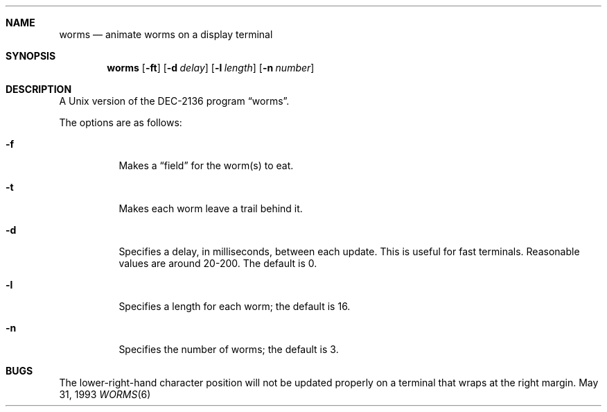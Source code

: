 .\"	$OpenBSD: worms.6,v 1.6 1998/12/15 19:19:00 pjanzen Exp $
.\"
.\" Copyright (c) 1989, 1993
.\"	The Regents of the University of California.  All rights reserved.
.\"
.\" Redistribution and use in source and binary forms, with or without
.\" modification, are permitted provided that the following conditions
.\" are met:
.\" 1. Redistributions of source code must retain the above copyright
.\"    notice, this list of conditions and the following disclaimer.
.\" 2. Redistributions in binary form must reproduce the above copyright
.\"    notice, this list of conditions and the following disclaimer in the
.\"    documentation and/or other materials provided with the distribution.
.\" 3. All advertising materials mentioning features or use of this software
.\"    must display the following acknowledgement:
.\"	This product includes software developed by the University of
.\"	California, Berkeley and its contributors.
.\" 4. Neither the name of the University nor the names of its contributors
.\"    may be used to endorse or promote products derived from this software
.\"    without specific prior written permission.
.\"
.\" THIS SOFTWARE IS PROVIDED BY THE REGENTS AND CONTRIBUTORS ``AS IS'' AND
.\" ANY EXPRESS OR IMPLIED WARRANTIES, INCLUDING, BUT NOT LIMITED TO, THE
.\" IMPLIED WARRANTIES OF MERCHANTABILITY AND FITNESS FOR A PARTICULAR PURPOSE
.\" ARE DISCLAIMED.  IN NO EVENT SHALL THE REGENTS OR CONTRIBUTORS BE LIABLE
.\" FOR ANY DIRECT, INDIRECT, INCIDENTAL, SPECIAL, EXEMPLARY, OR CONSEQUENTIAL
.\" DAMAGES (INCLUDING, BUT NOT LIMITED TO, PROCUREMENT OF SUBSTITUTE GOODS
.\" OR SERVICES; LOSS OF USE, DATA, OR PROFITS; OR BUSINESS INTERRUPTION)
.\" HOWEVER CAUSED AND ON ANY THEORY OF LIABILITY, WHETHER IN CONTRACT, STRICT
.\" LIABILITY, OR TORT (INCLUDING NEGLIGENCE OR OTHERWISE) ARISING IN ANY WAY
.\" OUT OF THE USE OF THIS SOFTWARE, EVEN IF ADVISED OF THE POSSIBILITY OF
.\" SUCH DAMAGE.
.\"
.\"	@(#)worms.6	8.1 (Berkeley) 5/31/93
.\"
.Dd May 31, 1993
.Dt WORMS 6
.Sh NAME
.Nm worms
.Nd animate worms on a display terminal
.Sh SYNOPSIS
.Nm worms
.Op Fl ft
.Op Fl d Ar delay
.Op Fl l Ar length
.Op Fl n Ar number
.Sh DESCRIPTION
A
.Ux
version of the DEC-2136 program
.Dq worms .
.Pp
The options are as follows:
.Bl -tag -width indent
.It Fl f
Makes a
.Dq field
for the worm(s) to eat.
.It Fl t
Makes each worm leave a trail behind it.
.It Fl d
Specifies a delay, in milliseconds, between each update.  This is useful for
fast terminals. Reasonable values are around 20-200.  The default is 0.
.It Fl l
Specifies a length for each worm; the default is 16.
.It Fl n
Specifies the number of worms; the default is 3.
.El
.Sh BUGS
The lower-right-hand character position will not be updated properly
on a terminal that wraps at the right margin.
